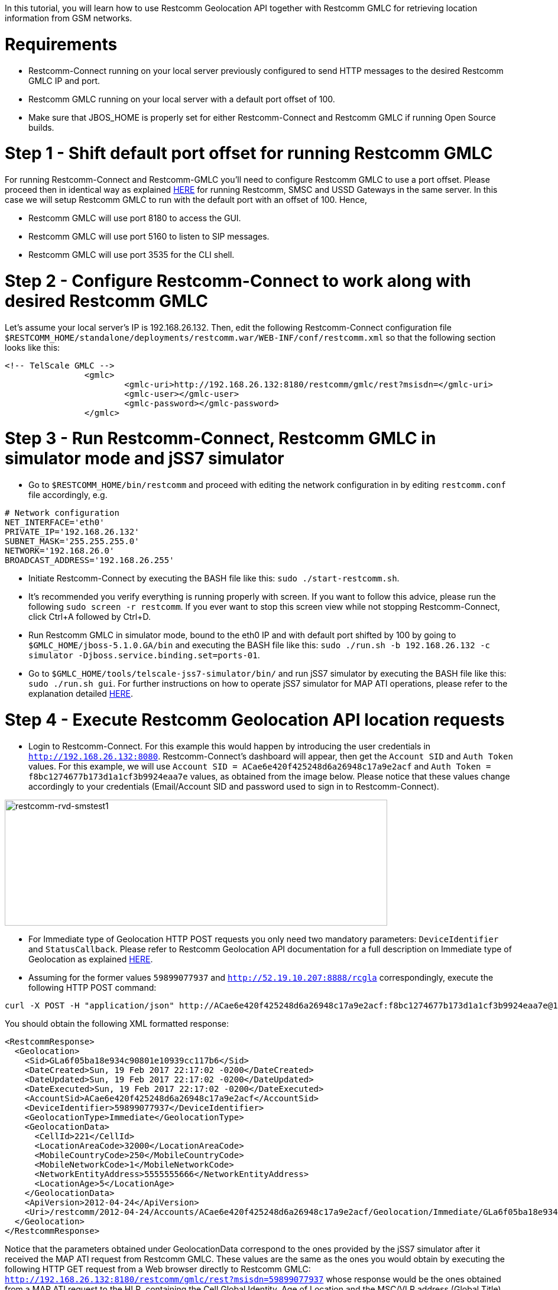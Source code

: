 In this tutorial, you will learn how to use Restcomm Geolocation API together with Restcomm GMLC for retrieving location information from GSM networks.  

= Requirements

* Restcomm-Connect running on your local server previously configured to send HTTP messages to the desired Restcomm GMLC IP and port.
* Restcomm GMLC running on your local server with a default port offset of 100.
* Make sure that JBOS_HOME is properly set for either Restcomm-Connect and Restcomm GMLC if running Open Source builds.

= Step 1 - Shift default port offset for running Restcomm GMLC

For running Restcomm-Connect and Restcomm-GMLC you'll need to configure Restcomm GMLC to use a port offset. Please proceed then in identical way as explained http://documentation.telestax.com/connect/tutorials/Running%20USSD%20SMSC%20and%20Restcomm%20on%20the%20Same%20Server.html[HERE] for running Restcomm, SMSC and USSD Gateways in the same server. In this case we will setup Restcomm GMLC to run with the default port with an offset of 100. Hence,

* Restcomm GMLC will use port 8180 to access the GUI.
* Restcomm GMLC will use port 5160 to listen to SIP messages.
* Restcomm GMLC will use port 3535 for the CLI shell.

= Step 2 - Configure Restcomm-Connect to work along with desired Restcomm GMLC

Let's assume your local server's IP is 192.168.26.132. Then, edit the following Restcomm-Connect configuration file `$RESTCOMM_HOME/standalone/deployments/restcomm.war/WEB-INF/conf/restcomm.xml` so that the following section looks like this: 

[source,lang:xml,decode:true]
----
<!-- TelScale GMLC -->
		<gmlc>
			<gmlc-uri>http://192.168.26.132:8180/restcomm/gmlc/rest?msisdn=</gmlc-uri>
			<gmlc-user></gmlc-user>
			<gmlc-password></gmlc-password>
		</gmlc>
----

= Step 3 - Run Restcomm-Connect, Restcomm GMLC in simulator mode and jSS7 simulator

* Go to `$RESTCOMM_HOME/bin/restcomm` and proceed with editing the network configuration in by editing `restcomm.conf` file accordingly, e.g.
----
# Network configuration
NET_INTERFACE='eth0'
PRIVATE_IP='192.168.26.132'
SUBNET_MASK='255.255.255.0'
NETWORK='192.168.26.0'
BROADCAST_ADDRESS='192.168.26.255'
----
* Initiate Restcomm-Connect by executing the BASH file like this: `sudo ./start-restcomm.sh`.
* It's recommended you verify everything is running properly with screen. If you want to follow this advice, please run the following `sudo screen -r restcomm`. If you ever want to stop this screen view while not stopping Restcomm-Connect, click Ctrl+A followed by Ctrl+D.
* Run Restcomm GMLC in simulator mode, bound to the eth0 IP and with default port shifted by 100 by going to `$GMLC_HOME/jboss-5.1.0.GA/bin` and executing the BASH file like this: `sudo ./run.sh -b 192.168.26.132 -c simulator -Djboss.service.binding.set=ports-01`.
* Go to `$GMLC_HOME/tools/telscale-jss7-simulator/bin/` and run jSS7 simulator by executing the BASH file like this: `sudo ./run.sh gui`. For further instructions on how to operate jSS7 simulator for MAP ATI operations, please refer to the explanation detailed http://documentation.telestax.com/core/gmlc/GMLC_Admin_Guide.html#_simulator_gmlc_example[HERE].

= Step 4 - Execute Restcomm Geolocation API location requests


* Login to Restcomm-Connect. For this example this would happen by introducing the user credentials in `http://192.168.26.132:8080`. Restcomm-Connect's dashboard will appear, then get the `Account SID` and `Auth Token` values. For this example, we will use `Account SID = ACae6e420f425248d6a26948c17a9e2acf` and `Auth Token = f8bc1274677b173d1a1cf3b9924eaa7e` values, as obtained from the image below. Please notice that these values change accordingly to your credentials (Email/Account SID and password used to sign in to Restcomm-Connect).

image:./images/RestComm_Dashboard_AccountSID-AuthToken.png[restcomm-rvd-smstest1,width=647,height=213]

* For Immediate type of Geolocation HTTP POST requests you only need two mandatory parameters: `DeviceIdentifier` and `StatusCallback`. Please refer to Restcomm Geolocation API documentation for a full description on Immediate type of Geolocation as explained http://documentation.telestax.com/connect/api/geolocation-api.html#immediate-geolocation[HERE].

* Assuming for the former values `59899077937` and `http://52.19.10.207:8888/rcgla` correspondingly, execute the following HTTP POST command:
....
curl -X POST -H "application/json" http://ACae6e420f425248d6a26948c17a9e2acf:f8bc1274677b173d1a1cf3b9924eaa7e@192.168.26.132:8080/restcomm/2012-04-24/Accounts/ACae6e420f425248d6a26948c17a9e2acf/Geolocation/Immediate -d "DeviceIdentifier=59899077937" -d "StatusCallback=http://52.19.10.207:8888/rcgla"
....

You should obtain the following XML formatted response:

[source,lang:xml,decode:true]
----
<RestcommResponse>
  <Geolocation>
    <Sid>GLa6f05ba18e934c90801e10939cc117b6</Sid>
    <DateCreated>Sun, 19 Feb 2017 22:17:02 -0200</DateCreated>
    <DateUpdated>Sun, 19 Feb 2017 22:17:02 -0200</DateUpdated>
    <DateExecuted>Sun, 19 Feb 2017 22:17:02 -0200</DateExecuted>
    <AccountSid>ACae6e420f425248d6a26948c17a9e2acf</AccountSid>
    <DeviceIdentifier>59899077937</DeviceIdentifier>
    <GeolocationType>Immediate</GeolocationType>
    <GeolocationData>
      <CellId>221</CellId>
      <LocationAreaCode>32000</LocationAreaCode>
      <MobileCountryCode>250</MobileCountryCode>
      <MobileNetworkCode>1</MobileNetworkCode>
      <NetworkEntityAddress>5555555666</NetworkEntityAddress>
      <LocationAge>5</LocationAge>
    </GeolocationData>
    <ApiVersion>2012-04-24</ApiVersion>
    <Uri>/restcomm/2012-04-24/Accounts/ACae6e420f425248d6a26948c17a9e2acf/Geolocation/Immediate/GLa6f05ba18e934c90801e10939cc117b6</Uri>
  </Geolocation>
</RestcommResponse>
----

Notice that the parameters obtained under GeolocationData correspond to the ones provided by the jSS7 simulator after it received the MAP ATI request from Restcomm GMLC. These values are the same as the ones you would obtain by executing the following HTTP GET request from a Web browser directly to Restcomm GMLC: `http://192.168.26.132:8180/restcomm/gmlc/rest?msisdn=59899077937` whose response would be the ones obtained from a MAP ATI request to the HLR, containing the Cell Global Identity, Age of Location and the MSC/VLR address (Global Title) the target mobile subscriber (MSISDN) is attached to according to latest location update between VLR and HLR:

----
mcc=250,mnc=1,lac=32000,cellid=221,aol=5,vlrNumber=5555555666
----

For a JSON type of response, just append `.json` in the HTTP POST request. Let's see this by gathering the generated record with `Sid=GLa6f05ba18e934c90801e10939cc117b6` after the former HTTP POST request by executing the following HTTP GET request:

....
curl -X GET -H "application/json" http://ACae6e420f425248d6a26948c17a9e2acf:f8bc1274677b173d1a1cf3b9924eaa7e@192.168.26.132:8080/restcomm/2012-04-24/Accounts/ACae6e420f425248d6a26948c17a9e2acf/Geolocation/Immediate/GLa6f05ba18e934c90801e10939cc117b6.json
....

You should obtain the following JSON formatted response:

----
{
  "sid": "GLa6f05ba18e934c90801e10939cc117b6",
  "date_created": "Sun, 19 Feb 2017 22:17:02 -0200",
  "date_updated": "Sun, 19 Feb 2017 22:17:02 -0200",
  "date_executed": "Sun, 19 Feb 2017 22:17:02 -0200",
  "account_sid": "ACae6e420f425248d6a26948c17a9e2acf",
  "device_identifier": "59899077937",
  "geolocation_type": "Immediate",
  "geolocation_data": {
    "cell_id": "221",
    "location_area_code": "32000",
    "mobile_country_code": 250,
    "mobile_network_code": "1",
    "network_entity_address": 5555555666,
    "location_age": 5
  },
  "api_version": "2012-04-24",
  "uri": "/restcomm/2012-04-24/Accounts/ACae6e420f425248d6a26948c17a9e2acf/Geolocation/Immediate/GLa6f05ba18e934c90801e10939cc117b6.json"
}
----

* For Notification type of Geolocation HTTP POST requests you need more mandatory parameters, i.e. `DeviceIdentifier` and `StatusCallback` as in Immediate type, plus `EventGeofenceLatitude`, `EventGeofenceLongitude`, `GeofenceRange` and `GeofenceEvent`. Please refer to Restcomm Geolocation API documentation for a full description on Notification type of Geolocation as explained http://documentation.telestax.com/connect/api/geolocation-api.html#notification-geolocation[HERE].

* Assuming for the former values `59827098828` and `http://162.19.10.207:8988/rcgla/Fer`, `-33.426280`, `101.566567`, `500` and `in` correspondingly, execute the following HTTP POST command:
....
curl -X POST -H "application/json" http://ACae6e420f425248d6a26948c17a9e2acf:f8bc1274677b173d1a1cf3b9924eaa7e@192.168.26.132:8080/restcomm/2012-04-24/Accounts/ACae6e420f425248d6a26948c17a9e2acf/Geolocation/Notification.json -d "DeviceIdentifier=59827098828" -d "EventGeofenceLatitude=-33.426280" -d "EventGeofenceLongitude=101.566567" -d "GeofenceRange=500" -d "GeofenceEvent=in" -d "StatusCallback=http://162.19.10.207:8988/rcgla/Fer"
....

You should obtain the following JSON formatted response:

----
{
  "sid": "GL7aef69951fee4ae2b1c8988473d5e7b0",
  "date_created": "Sun, 19 Feb 2017 22:43:03 -0200",
  "date_updated": "Sun, 19 Feb 2017 22:43:03 -0200",
  "date_executed": "Sun, 19 Feb 2017 22:43:03 -0200",
  "account_sid": "ACae6e420f425248d6a26948c17a9e2acf",
  "device_identifier": "59827098828",
  "geolocation_type": "Notification",
  "geolocation_data": {
    "cell_id": "221",
    "location_area_code": "32000",
    "mobile_country_code": 250,
    "mobile_network_code": "1",
    "network_entity_address": 5555555666,
    "location_age": 5,
    "event_geofence_latitude": "-33.426280",
    "event_geofence_longitude": "101.566567"
  },
  "api_version": "2012-04-24",
  "uri": "/restcomm/2012-04-24/Accounts/ACae6e420f425248d6a26948c17a9e2acf/Geolocation/Notification/GL7aef69951fee4ae2b1c8988473d5e7b0.json"
}
----

Let's gather the generated record with `Sid=GL7aef69951fee4ae2b1c8988473d5e7b0` in XML format after the former HTTP POST request by executing the following HTTP GET request:

----
curl -X GET http://ACae6e420f425248d6a26948c17a9e2acf:f8bc1274677b173d1a1cf3b9924eaa7e@192.168.26.132:8080/restcomm/2012-04-24/Accounts/ACae6e420f425248d6a26948c17a9e2acf/Geolocation/Notification/GL7aef69951fee4ae2b1c8988473d5e7b0
----

[source,lang:xml,decode:true]
----
<RestcommResponse>
  <Geolocation>
    <Sid>GL7aef69951fee4ae2b1c8988473d5e7b0</Sid>
    <DateCreated>Sun, 19 Feb 2017 22:43:03 -0200</DateCreated>
    <DateUpdated>Sun, 19 Feb 2017 22:43:03 -0200</DateUpdated>
    <DateExecuted>Sun, 19 Feb 2017 22:43:03 -0200</DateExecuted>
    <AccountSid>ACae6e420f425248d6a26948c17a9e2acf</AccountSid>
    <DeviceIdentifier>59827098828</DeviceIdentifier>
    <GeolocationType>Notification</GeolocationType>
    <GeolocationData>
      <CellId>221</CellId>
      <LocationAreaCode>32000</LocationAreaCode>
      <MobileCountryCode>250</MobileCountryCode>
      <MobileNetworkCode>1</MobileNetworkCode>
      <NetworkEntityAddress>5555555666</NetworkEntityAddress>
      <LocationAge>5</LocationAge>
      <EventGeofenceLatitude>-33.426280</EventGeofenceLatitude>
      <EventGeofenceLongitude>101.566567</EventGeofenceLongitude>
    </GeolocationData>
    <ApiVersion>2012-04-24</ApiVersion>
    <Uri>/restcomm/2012-04-24/Accounts/ACae6e420f425248d6a26948c17a9e2acf/Geolocation/Notification/GL7aef69951fee4ae2b1c8988473d5e7b0</Uri>
  </Geolocation>
<RestcommResponse>
----

Again, the parameters obtained the parameters obtained under GeolocationData correspond to the ones provided by the jSS7 simulator after it received the MAP ATI request from Restcomm GMLC, i.e. Cell Global Identity, Age of Location and the MSC/VLR address (Global Title) the target mobile subscriber (MSISDN) is attached to, plus the geographic coordinates set for the geofence. Keep in mind that for Notification type of Geolocation, a MAP ATI operation is useless. Further generation location procedures either for MAP operations or Diameter requests for LTE networks would be needed for this (which will be explained in further tutorials and as already detailed in Restcomm Geolocation API documentation and Restcomm GMLC Admin Guide). Anyway, notice that Notification type of Geolocation is already available as per the examples described above.